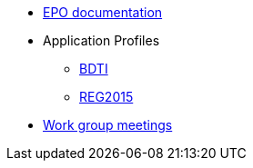 * <<index.adoc#, EPO documentation>>
* Application Profiles
** link:{attachmentsdir}/BDTI/index.html[BDTI]
** link:{attachmentsdir}/ext_reg2015/index.html[REG2015]
* link:meetings/index.html[Work group meetings]